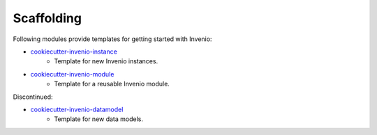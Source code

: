 Scaffolding
-----------
Following modules provide templates for getting started with Invenio:

- `cookiecutter-invenio-instance <https://github.com/inveniosoftware/cookiecutter-invenio-instance>`_
    - Template for new Invenio instances.
- `cookiecutter-invenio-module <https://github.com/inveniosoftware/cookiecutter-invenio-module>`_
    - Template for a reusable Invenio module.

Discontinued:

- `cookiecutter-invenio-datamodel <https://github.com/inveniosoftware/cookiecutter-invenio-datamodel>`_
    - Template for new data models.
